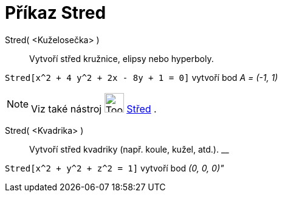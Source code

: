 = Příkaz Stred
:page-en: commands/Center
ifdef::env-github[:imagesdir: /cs/modules/ROOT/assets/images]

Stred( <Kuželosečka> )::
  Vytvoří střed kružnice, elipsy nebo hyperboly.

[EXAMPLE]
====

`++Stred[x^2 + 4 y^2 + 2x - 8y + 1 = 0]++` vytvoří bod _A = (-1, 1)_

====

[NOTE]
====

Viz také nástroj image:Tool_Midpoint_or_Center.gif[Tool Midpoint or Center.gif,width=32,height=32]
xref:/tools/Střed.adoc[Střed] .

====

Stred( <Kvadrika> )::
  Vytvoří střed kvadriky (např. koule, kužel, atd.).
  __

[EXAMPLE]
====

`++Stred[x^2 + y^2 + z^2 = 1]++` vytvoří bod _(0, 0, 0)"_

====

|===
